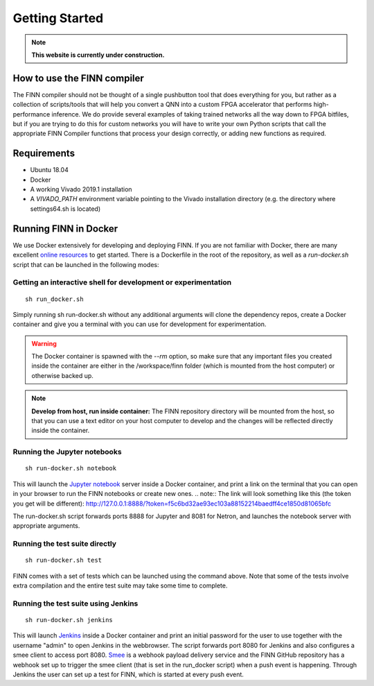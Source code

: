 .. _getting_started:

***************
Getting Started
***************

.. note:: **This website is currently under construction.**

How to use the FINN compiler
============================
The FINN compiler should not be thought of a single pushbutton tool that does everything for you, but rather as a collection of scripts/tools that will help you convert a QNN into a custom FPGA accelerator that performs high-performance inference. We do provide several examples of taking trained networks all the way down to FPGA bitfiles, but if you are trying to do this for custom networks you will have to write your own Python scripts that call the appropriate FINN Compiler functions that process your design correctly, or adding new functions as required.

Requirements
============

* Ubuntu 18.04
* Docker
* A working Vivado 2019.1 installation
* A `VIVADO_PATH` environment variable pointing to the Vivado installation directory (e.g. the directory where settings64.sh is located)

Running FINN in Docker
======================
We use Docker extensively for developing and deploying FINN. If you are not familiar with Docker, there are many excellent `online resources <https://docker-curriculum.com/>`_ to get started. There is a Dockerfile in the root of the repository, as well as a `run-docker.sh` script that can be launched in the following modes:

Getting an interactive shell for development or experimentation
***************************************************************
::

  sh run_docker.sh
   
Simply running sh run-docker.sh without any additional arguments will clone the dependency repos, create a Docker container and give you a terminal with you can use for development for experimentation.

.. warning:: The Docker container is spawned with the `--rm` option, so make sure that any important files you created inside the container are either in the /workspace/finn folder (which is mounted from the host computer) or otherwise backed up.

.. note:: **Develop from host, run inside container:** The FINN repository directory will be mounted from the host, so that you can use a text editor on your host computer to develop and the changes will be reflected directly inside the container.

Running the Jupyter notebooks
*****************************
::

  sh run-docker.sh notebook

This will launch the `Jupyter notebook <https://jupyter.org/>`_ server inside a Docker container, and print a link on the terminal that you can open in your browser to run the FINN notebooks or create new ones. 
.. note:: The link will look something like this (the token you get will be different):
http://127.0.0.1:8888/?token=f5c6bd32ae93ec103a88152214baedff4ce1850d81065bfc

The run-docker.sh script forwards ports 8888 for Jupyter and 8081 for Netron, and launches the notebook server with appropriate arguments.

Running the test suite directly
*******************************
::
  
  sh run-docker.sh test

FINN comes with a set of tests which can be launched using the command above. Note that some of the tests involve extra compilation and the entire test suite may take some time to complete.  

Running the test suite using Jenkins
************************************
::

  sh run-docker.sh jenkins

This will launch `Jenkins <https://jenkins.io/>`_ inside a Docker container and print an initial password for the user to use together with the username "admin" to open Jenkins in the webbrowser. The script forwards port 8080 for Jenkins and also configures a smee client to access port 8080. `Smee <https://smee.io/>`_ is a webhook payload delivery service and the FINN GitHub repository has a webhook set up to trigger the smee client (that is set in the run_docker script) when a push event is happening. Through Jenkins the user can set up a test for FINN, which is started at every push event.
